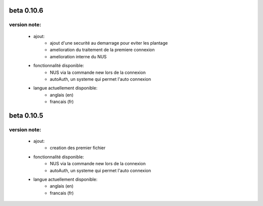 -----------
beta 0.10.6
-----------

version note: 
=============
 - ajout:
    - ajout d'une securité au demarrage pour eviter les plantage
    - amelioration du traitement de la premiere connexion
    - amelioration interne du NUS
 - fonctionnalité disponible:
    - NUS via la commande new lors de la connexion
    - autoAuth, un systeme qui permet l'auto connexion
 - langue actuellement disponible:
    - anglais (en)
    - francais (fr)



-----------
beta 0.10.5
-----------

version note: 
=============
 - ajout:
    - creation des premier fichier
 - fonctionnalité disponible:
    - NUS via la commande new lors de la connexion
    - autoAuth, un systeme qui permet l'auto connexion
 - langue actuellement disponible:
    - anglais (en)
    - francais (fr)
